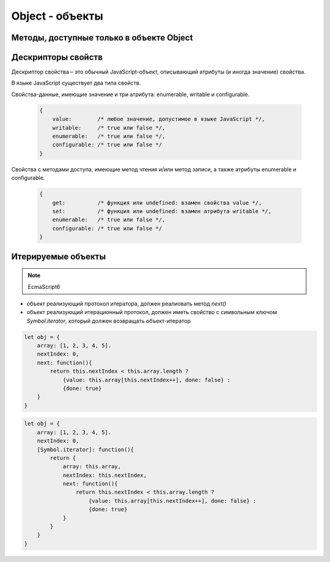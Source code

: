Object - объекты
================


.. js:class:: Object()

    Объект, является прототипом для всех объектов языка

    .. code-block:: js

        var obj = {};
        var obj2 = new Object();

        var person = {
            'name': 'Alex',
            'age': 25
        };

        person.name;
        // 'Alex'

        person['name'];
        // 'Alex'

        delete person.age;

        // создание дочерних объектов
        var Megaperson = Object.create(person);

    .. code-block:: js

        var object = {
            name: 'ilnurgi',
            age: 23
        }
        var name = object.name,
            age = object.age;

    .. note:: EcmaScript6

        .. code-block:: js

            let object = {
                name: 'ilnurgi',
                age: 23,
                ["first"+"Name"]: 'gii'
            }
            let {name, age} = object;
            let {name: x, age: y} = object;
            let {["na" + "me": x, age: y} = object;

    .. note:: EcmaScript6

        .. code-block:: js

            let x = 1, y = 2;
            let object = { x, y };

    .. note:: EcmaScript6

        .. code-block:: js

            let object = { 
                myFunction() {...};
            };
            object.myFunction();

    .. note:: EcmaScript6

        .. code-block:: js

            let a = {a: 12, __proto__: {b: 13}}


    .. js:attribute:: constructor

        Ссылка на конструктор

        .. code-block:: js

            a = new Array(1,2,3);  
            a.constructor == Array;
            // true


    .. js:function:: getOwnPropertySymbols()

        Возвращает массив символьных свойств объекта

        .. note:: EcmaScript6


    .. js:function:: hasOwnProperty(name)

        Определяет, обладает ли объект свойством. 

        .. code-block::

            var o = new Object();         // Создать объект
            o.x = 3.14;                   // Определить неунаследованное свойство
            o.hasOwnProperty("x");        // Вернет true: x – это локальное свойство o
            o.hasOwnProperty("y");        // Вернет false: o не имеет свойства y
            o.hasOwnProperty("toString"); // Вернет false: свойство toString унаследовано


    .. js:function:: isPrototypeOf(obj)

        Является ли данный объект прототипом для указанного объекта

        .. code-block:: js

            var o = new Object();
            // Создать объект

            Object.prototype.isPrototypeOf(o)
            // true: o – объект

            Function.prototype.isPrototypeOf(o.toString);
            // true: toString – функция

            Array.prototype.isPrototypeOf([1,2,3]);
            // true: [1,2,3] – массив

            // Ту же проверку можно выполнить другим способом
            (o.constructor == Object);
            // true: o создан с помощью конструктора Object()

            (o.toString.constructor == Function);
            // true: o.toString – функция

            // Объекты-прототипы сами имеют прототипы. Следующий вызов вернет true, показывая, что
            // объекты-функции наследуют свойства от Function.prototype, а так­же от Object.prototype.
            Object.prototype.isPrototypeOf(Function.prototype);


    .. js:function:: propertyIsEnumerable(var)

        Су­ще­ст­ву­ет ли свой­ст­во с ука­зан­ным име­нем и бу­дет ли оно пе­ре­чис­ле­но цик­лом for/in

        .. code-block:: js

            var o = new Object();               // Соз­дать объ­ект
            o.x = 3.14;                         // Оп­ре­де­лить свой­ст­во
            o.propertyIsEnumerable("x");        // true: x - ло­каль­ное и пе­ре­чис­ли­мое
            o.propertyIsEnumerable("y");        // false: o не име­ет свой­ст­ва y
            o.propertyIsEnumerable("toString"); // false: toString унас­ле­до­ван­ное свой­ст­во
            Object.prototype.propertyIsEnumerable("toString"); // false: не­пе­ре­чис­ли­мое


    .. js:function:: toLocaleString()

        Локализованное строчное представление объекта


    .. js:function:: toString()

        Возвращает строковое представление объекта


    .. js:function:: valueOf()

        Возвращает значение объекта


Методы, доступные только в объекте Object
-----------------------------------------

.. js:function:: assign(targetObj, sourceObj, ...)

    Копирует значения свойств объектов в целевой.

    * вызывает методы чтения источников и методы записи приемника

    * просто присваивает значения свойств источника новым или существующим свойствам приемникам

    * не копирет свойства `prototype` источников

    * имена свойств JS могут быть строками или символами

    * определения свойств не копируются из источников

    * игнорирует при копировании ключи со значениями null и undefined

    .. note:: EcmaScript6

    .. code-block:: js

        let x = { x: 12 };
        let y = { y: 13 };
        let z = { z: 14 };
        let m = {};
        Object.assign(m, x, y, z);


.. js:function:: create(prototype[, descriptors]) 

    Создает новый объект с указанным прототипом и свойствами.

    .. versionadded:: ECMAScript5

    .. code-block:: js

        // Создать объект, который имеет собственные свойства x и y и наследует свойство z
        var p = Object.create({z:0}, {
            x: { 
                value: 1, 
                writable: false, 
                enumerable:true, 
                configurable: true
            },
            y: { 
                value: 2, 
                writable: false, 
                enumerable:true, 
                configurable: true
            },
        });


.. js:function:: defineProperties(obj, descriptors) 

    Соз­да­ет или на­страи­ва­ет од­но или бо­лее свойств в ука­зан­ном объ­ек­те.

    .. versionadded:: ECMAScript5

    .. code-block:: js

        // До­ба­вить в но­вый объ­ект свой­ст­ва
        var p = Object.defineProperties({},
            x: { 
                value: 0, 
                writable: false, 
                enumerable:true, 
                configurable: true
            },
            y: { 
                value: 1, 
                writable: false, 
                enumerable:true, 
                configurable: true
            },
        });


.. js:function:: defineProperty(obj, name, value) 

    Соз­да­ет или на­страи­ва­ет свой­ст­во в ука­зан­ном объ­ек­те.

    .. versionadded:: ECMAScript5

    .. code-block:: js

        Object.defineProperty({}, 'n', { 
            value: v, 
            writable: false,
            enumerable: true, 
            configurable:false
        });


.. js:function:: freeze(obj) 

    Де­ла­ет ука­зан­ный объ­ект не­из­ме­няе­мым.

    .. versionadded:: ECMAScript5


.. js:function:: getOwnPropertyDescriptor(obj, name) 

    Воз­вра­ща­ет ат­ри­бу­ты ука­зан­но­го свой­ст­ва в ука­зан­ном объ­ек­те.

    .. versionadded:: ECMAScript5


.. js:function:: getOwnPropertyNames(obj, name) 

    Воз­вра­ща­ет мас­сив имен всех не­унас­ле­до­ван­ных свойств в  ука­зан­ном объ­ек­те, вклю­чая свой­ст­ва, не ­пе­ре­чис­ляе­мые цик­лом for/in.

    .. versionadded:: ECMAScript5

    
.. js:function:: getPrototypeOf(obj) 

    Воз­вра­ща­ет про­то­тип ука­зан­но­го объ­ек­та.

    .. versionadded:: ECMAScript5

    .. code-block:: js

        var p = {};              // Обыч­ный объ­ект
        Object.getPrototypeOf(p) // => Object.prototype
        var o = Object.create(p) // Объ­ект, на­сле­дую­щий объ­ект p
        Object.getPrototypeOf(o) // => p


.. js:function:: is(value1, value2)

    Проверяет равенство двух значений

    .. note:: EcmaScript6

    .. code-block:: js

        Object.is(0, -0);
        // false

        0 === -0;
        // true

        Object.is(Nan, 0/0);
        // true

        Nan === 0/0;
        // false

        Object.is(Nan, Nan);
        // true

        NaN === NaN;
        // false


.. js:function:: isExtensible(obj) 

    Оп­ре­де­ля­ет, мо­гут ли до­бав­лять­ся но­вые свой­ст­ва в ука­зан­ный объ­ект.

    .. versionadded:: ECMAScript5

    .. code-block:: js

        var o = {};                  // Соз­дать но­вый объ­ект
        Object.isExtensible(o)       // => true: он яв­ля­ет­ся рас­ши­ряе­мым
        Object.preventExtensions(o); // Сде­лать не­рас­ши­ряе­мым
        Object.isExtensible(o)       // => false: те­перь он не­рас­ши­ряе­мый


.. js:function:: isFrozen(obj) 

    Оп­ре­де­ля­ет, яв­ля­ет­ся ли ука­зан­ный объ­ект фик­си­ро­ван­ным.

    .. versionadded:: ECMAScript5


.. js:function:: isSealed(obj) 

    Оп­ре­де­ля­ет, яв­ля­ет­ся ли ука­зан­ный объ­ект не­рас­ши­ряе­мым, а его свой­ст­ва не­дос­туп­ны­ми для на­строй­ки.

    .. versionadded:: ECMAScript5


.. js:function:: keys(obj) 

    Возвращает массив имен неунаследованных перечислимых свойств в указанном объекте.

    .. versionadded:: ECMAScript5

    .. code-block:: js

        Object.keys({x:1, y:2})
        // ["x", "y"]

    
.. js:function:: preventExtensions(obj) 

    Пре­дот­вра­ща­ет воз­мож­ность до­бав­ле­ния но­вых свойств в ука­зан­ный объ­ект.

    .. versionadded:: ECMAScript5


.. js:function:: seal(obj) 

    Пре­дот­вра­ща­ет воз­мож­ность до­бав­ле­ния но­вых и уда­ле­ния су­ще­ст­вую­щих свойств в ука­зан­ном объ­ек­те.

    .. versionadded:: ECMAScript5


.. js:function:: setPrototypeOf(object, prototype)

    Присваивание значений свойству `prototype`

    .. note:: EcmaScript6

    .. code-block:: js

        let x = { x: 12 };
        let y = { y: 13 };
        Object.setPrototypeOf(y, x);


Дескрипторы свойств
-------------------
Де­ск­рип­тор свой­ст­ва – это обыч­ный Ja­va­Script-объ­ект, опи­сы­ваю­щий ат­ри­бу­ты (и ино­гда зна­че­ние) свой­ст­ва. 

В язы­ке Ja­va­Script су­ще­ст­ву­ет два ти­па свойств. 

Свой­ст­ва-дан­ные, имею­щие зна­че­ние и три ат­ри­бу­та: enumerable, writable и  configurable.
        
    .. code-block:: js

        {
            value:        /* лю­бое зна­че­ние, до­пус­ти­мое в язы­ке Ja­va­Script */,
            writable:     /* true или false */,
            enumerable:   /* true или false */,
            configurable: /* true или false */
        }

Свой­ст­ва с ме­то­да­ми дос­ту­па, имею­щие ме­тод чте­ния и/или ме­тод за­пи­си, а так­же
ат­ри­бу­ты enumerable и configurable.

    .. code-block:: js

        {
            get:          /* функ­ция или undefined: вза­мен свой­ст­ва value */,
            set:          /* функ­ция или undefined: вза­мен ат­ри­бу­та writable */,
            enumerable:   /* true или false */,
            configurable: /* true или false */
        }


Итерируемые объекты
-------------------

.. note:: EcmaScript6


* объект реализующий протокол итератора, должен реалиовать метод `next()`

* объект реализующий итерационный протокол, должен иметь свойство с символьным ключом `Symbol.iterator`, который должен возвращать объект-итератор

.. code-block:: js

    let obj = {
        array: [1, 2, 3, 4, 5].
        nextIndex: 0,
        next: function(){
            return this.nextIndex < this.array.length ? 
                {value: this.array[this.nextIndex++], done: false} :
                {done: true}
        }
    }

.. code-block:: js

    let obj = {
        array: [1, 2, 3, 4, 5].
        nextIndex: 0,
        [Symbol.iterator]: function(){
            return {
                array: this.array,
                nextIndex: this.nextIndex,
                next: function(){
                    return this.nextIndex < this.array.length ? 
                        {value: this.array[this.nextIndex++], done: false} :
                        {done: true}
                }
            }
        }
    }